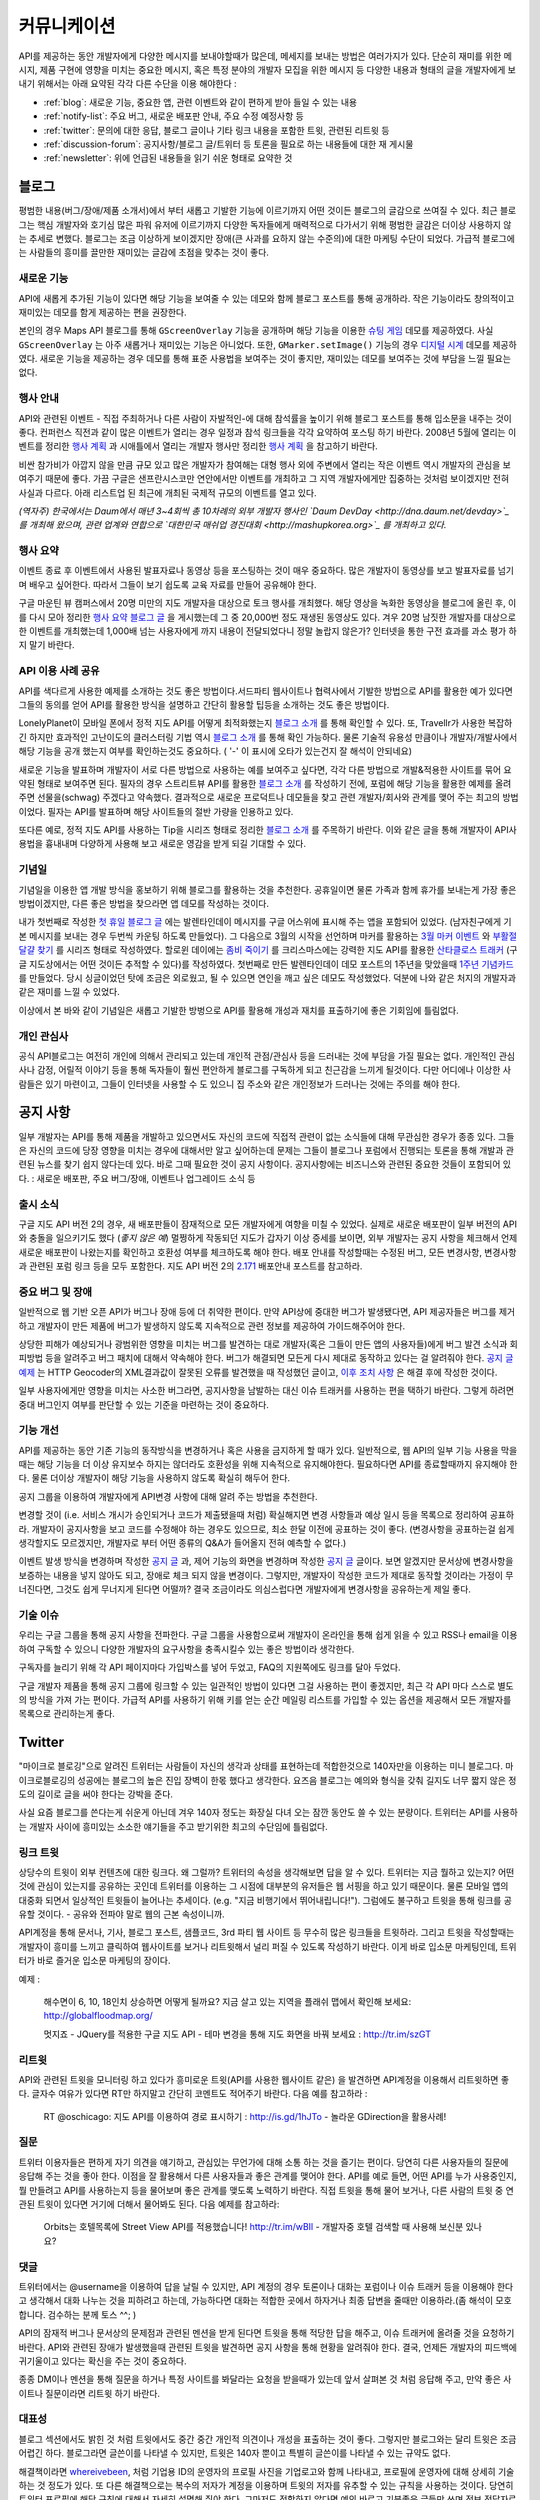 커뮤니케이션
#############

API를 제공하는 동안 개발자에게 다양한 메시지를 보내야할때가 많은데, 
메세지를 보내는 방법은 여러가지가 있다. 단순히 재미를 위한 메시지, 
제품 구현에 영향을 미치는 중요한 메시지, 혹은 특정 분야의 개발자 모집을 
위한 메시지 등 다양한 내용과 형태의 글을 개발자에게 보내기 위해서는 
아래 요약된 각각 다른 수단을 이용 해야한다 : 

-  :ref:`blog`: 새로운 기능, 중요한 앱, 관련 이벤트와 같이 편하게 받아 들일 수 있는 내용
-  :ref:`notify-list`: 주요 버그, 새로운 배포판 안내, 주요 수정 예정사항 등
-  :ref:`twitter`: 문의에 대한 응답, 블로그 글이나 기타 링크 내용을 포함한 트윗, 관련된 리트윗 등
-  :ref:`discussion-forum`: 공지사항/블로그 글/트위터 등 토론을 필요로 하는 내용들에 대한 재 게시물 
-  :ref:`newsletter`: 위에 언급된 내용들을 읽기 쉬운 형태로 요약한 것

.. _blog:

블로그
******

평범한 내용(버그/장애/제품 소개서)에서 부터 새롭고 기발한 기능에 이르기까지 
어떤 것이든 블로그의 글감으로 쓰여질 수 있다. 최근 블로그는 핵심 개발자와
호기심 많은 파워 유저에 이르기까지 다양한 독자들에게 매력적으로 다가서기 위해 
평범한 글감은 더이상 사용하지 않는 추세로 변했다. 블로그는 조금 이상하게 보이겠지만 
장애(큰 사과를 요하지 않는 수준의)에 대한 마케팅 수단이 되었다. 가급적
블로그에는 사람들의 흥미를 끌만한 재미있는 글감에 초점을 맞추는 것이 좋다. 

새로운 기능
===========

API에 새롭게 추가된 기능이 있다면 해당 기능을 보여줄 수 있는 데모와 함께 
블로그 포스트를 통해 공개하라. 작은 기능이라도 창의적이고 재미있는
데모를 함게 제공하는 편을 권장한다.

본인의 경우 Maps API 블로그를 통해 ``GScreenOverlay`` 기능을 공개하며 
해당 기능을 이용한 `슈팅 게임 <http://googlemapsapi.blogspot.com/2007/10/map-of-dead-screen-overlayed-shoot-em_31.html>`_ 데모를 제공하였다. 
사실 ``GScreenOverlay`` 는 아주 새롭거나 재미있는 기능은 아니었다. 
또한, ``GMarker.setImage()`` 기능의 경우 `디지털 시계 <http://googlemapsapi.blogspot.com/2007/04/gmarkershow-american-for-clock.html>`_ 데모를 제공하였다. 
새로운 기능을 제공하는 경우 데모를 통해 표준 사용법을 보여주는 것이 좋지만, 
재미있는 데모를 보여주는 것에 부담을 느낄 필요는 없다. 

행사 안내
=========

API와 관련된 이벤트 - 직접 주최하거나 다른 사람이 자발적인-에 대해  
참석률을 높이기 위해 블로그 포스트를 통해 입소문을 내주는 것이 좋다. 
컨퍼런스 직전과 같이 많은 이벤트가 열리는 경우 일정과 참석 링크들을 
각각 요약하여 포스팅 하기 바란다. 2008년 5월에 열리는 이벤트를 정리한 
`행사 계획 <http://googlemapsapi.blogspot.com/2008/05/upcoming-events.html>`_ 과 시애틀에서 열리는 개발자 행사만 정리한 
`행사 계획 <http://googlegeodevelopers.blogspot.com/2009/08/upcoming-seattle-geo-apis-hackathon.html>`_ 을 참고하기 바란다.

비싼 참가비가 아깝지 않을 만큼 규모 있고 많은 개발자가 참여해는 대형 행사
외에  주변에서 열리는 작은 이벤트 역시 개발자의 관심을 보여주기 때문에 좋다. 
가끔 구글은 샌프란시스코만 연안에서만 이벤트를 개최하고 그 지역 개발자에게만
집중하는 것처럼 보이겠지만 전혀 사실과 다르다. 아래 리스트업 된 최근에 개최된 
국제적 규모의 이벤트를 열고 있다.

*(역자주) 한국에서는 Daum에서 매년 3~4회씩 총 10차례의 외부 개발자 행사인 
`Daum DevDay <http://dna.daum.net/devday>`_ 를 개최해 왔으며, 관련 업계와 
연합으로 `대한민국 매쉬업 경진대회 <http://mashupkorea.org>`_ 를 개최하고 있다.*

행사 요약
=========

이벤트 종료 후 이벤트에서 사용된 발표자료나 동영상 등을 포스팅하는 것이 
매우 중요하다.  많은 개발자이 동영상를 보고 발표자료를 넘기며 배우고 
싶어한다. 따라서 그들이 보기 쉽도록 교육 자료를 만들어 공유해야 한다. 

구글 마운틴 뷰 캠퍼스에서 20명 미만의 지도 개발자을 대상으로 토크 행사를 
개최했다. 해당 영상을 녹화한 동영상을 블로그에 올린 후, 이를 다시 모아 
정리한 `행사 요약 블로그 글`_ 을 게시했는데 그 중 20,000번 정도 재생된 
동영상도 있다. 겨우 20명 남짓한 개발자를 대상으로한 이벤트를 개최했는데 
1,000배 넘는 사용자에게 까지 내용이 전달되었다니 정말 놀랍지 않은가? 
인터넷을 통한 구전 효과를 과소 평가 하지 말기 바란다. 

.. _행사 요약 블로그 글: http://googlemapsapi.blogspot.com/2008/04/our-first-google-geo-developer-series.html

API 이용 사례 공유
==================

API를 색다르게 사용한 예제를 소개하는 것도 좋은 방법이다.서드파티 웹사이트나 
협력사에서 기발한 방법으로 API를 활용한 예가 있다면 그들의 동의를 얻어 API를 
활용한 방식을 설명하고 간단히 활용할 팁등을 소개하는 것도 좋은 방법이다. 

LonelyPlanet이 모바일 폰에서 정적 지도 API를 어떻게 최적화했는지 
`블로그 소개 <http://googlemapsmania.blogspot.com/2007/04/lonely-planet-innovates-using-google.html>`_
를 통해 확인할 수 있다. 또, Travellr가 사용한 복잡하긴 하지만 효과적인 고난이도의 클러스터링 기법 역시 
`블로그 소개 <http://googlegeodevelopers.blogspot.com/2009/06/travellr-behind-scenes-of-our-region.html>`_
를 통해 확인 가능하다. 물론 기술적 유용성 만큼이나 개발자/개발사에서 해당 기능을 
공개 했는지 여부를 확인하는것도 중요하다. ( '-' 이 표시에 오타가 있는건지 잘 해석이 안되네요) 

새로운 기능을 발표하며 개발자이 서로 다른 방법으로 사용하는 예를 보여주고 싶다면, 
각각 다른 방법으로 개발&적용한 사이트를 묶어 요약된 형태로 보여주면 된다. 
필자의 경우 스트리트뷰 API를 활용한 `블로그 소개 <http://googlemapsapi.blogspot.com/2008/04/streetview-in-wild-flourishing-species.html>`_
를 작성하기 전에, 포럼에 해당 기능을 활용한 예제를 올려주면 선물을(schwag) 주겠다고 약속했다. 
결과적으로 새로운 프로덕트나 데모들을 찾고 관련 개발자/회사와 관계를 맺어 주는 최고의 방법이었다. 
필자는 API를 발표하며 해당 사이트들의 절반 가량을 인용하고 있다. 

또다른 예로, 정적 지도 API를 사용하는 Tip을 시리즈 형태로 정리한 
`블로그 소개 <http://googlegeodevelopers.blogspot.com/2008/07/5-ways-to-use-static-maps-plus-new.html>`_
를 주목하기 바란다. 이와 같은 글을 통해 개발자이 API사용법을 흉내내며 
다양하게 사용해 보고 새로운 영감을 받게 되길 기대할 수 있다. 

기념일
======

기념일을 이용한 앱 개발 방식을 홍보하기 위해 블로그를 활용하는 것을 추천한다. 
공휴일이면 물론 가족과 함께 휴가를 보내는게 가장 좋은 방법이겠지만, 다른 좋은 
방법을 찾으라면 앱 데모를 작성하는 것이다.

내가 첫번째로 작성한 `첫 휴일 블로그 글`_ 에는 발렌타인데이 메시지를 
구글 어스위에 표시해 주는 앱을 포함되어 있었다. (남자친구에게 기본 메시지를 
보내는 경우 두번씩 카운팅 하도록 만들었다). 그 다음으로 3월의 시작을 선언하며 
마커를 활용하는 `3월 마커 이벤트`_ 와 `부활절 달걀 찾기`_ 를 시리즈 형태로 작성하였다. 
할로윈 데이에는 `좀비 죽이기`_ 를 크리스마스에는 강력한 지도 API를 활용한 
`산타클로스 트래커`_ (구글 지도상에서는 어떤 것이든 추적할 수 있다)를 작성하였다. 
첫번째로 만든 발렌타인데이 데모 포스트의 1주년을 맞았을때 `1주년 기념카드`_ 를 만들었다. 
당시 싱글이었던 탓에 조금은 외로웠고, 될 수 있으면 연인을 깨고 싶은 데모도 작성했었다. 
덕분에 나와 같은 처지의 개발자과 같은 재미를 느낄 수 있었다. 

이상에서 본 바와 같이 기념일은 새롭고 기발한 방벙으로 API를 활용해 개성과 재치를 
표출하기에 좋은 기회임에 틀림없다.

.. _첫 휴일 블로그 글: http://googlemapsapi.blogspot.com/2007/02/write-your-valentines-day-messages-in.html
.. _3월 마커 이벤트: http://googlemapsapi.blogspot.com/2007/03/march-marker-madness-gmarkeroptions.html
.. _부활절 달걀 찾기: http://googlemapsapi.blogspot.com/2007/04/marker-managed-easter-egg-hunt.html
.. _좀비 죽이기: http://googlemapsapi.blogspot.com/2007/10/map-of-dead-screen-overlayed-shoot-em_31.html
.. _산타클로스 트래커: http://googlemapsapi.blogspot.com/2007/12/dont-stare-out-window-to-track-santa.html
.. _1주년 기념카드: http://googlemapsapi.blogspot.com/2008/02/send-geo-located-valentines-day-card.html


개인 관심사
===========

공식 API블로그는 여전히 개인에 의해서 관리되고 있는데 개인적 관점/관심사 등을 
드러내는 것에 부담을 가질 필요는 없다. 개인적인 관심사나 감정, 어릴적 이야기 
등을 통해 독자들이 훨씬 편안하게 블로그를 구독하게 되고 친근감을 느끼게 될것이다. 
다만 어디에나 이상한 사람들은 있기 마련이고, 그들이 인터넷을 사용할 수 도 있으니 
집 주소와 같은 개인정보가 드러나는 것에는 주의를 해야 한다.

.. _notify-list:

공지 사항
***********

일부 개발자는 API를 통해 제품을 개발하고 있으면서도 자신의 코드에 직접적 관련이 없는 
소식들에 대해 무관심한 경우가 종종 있다. 그들은 자신의 코드에 당장 영향을 미치는 경우에 
대해서만 알고 싶어하는데 문제는 그들이 블로그나 포럼에서 진행되는 토론을 통해 개발과 
관련된 뉴스를 찾기 쉽지 않다는데 있다. 바로 그때 필요한 것이 공지 사항이다. 
공지사항에는 비즈니스와 관련된 중요한 것들이 포함되어 있다. : 새로운 배포판, 
주요 버그/장애, 이벤트나 업그레이드 소식 등 

출시 소식
============

구글 지도 API 버전 2의 경우, 새 배포판들이 잠재적으로 모든 개발자에게 여향을 미칠 수 
있었다.  실제로 새로운 배포판이 일부 버전의 API와 충돌을 일으키기도 했다 (*좋지 않은 예*) 
멀쩡하게 작동되던 지도가 갑자기 이상 증세를 보이면, 외부 개발자는 공지 사항을 체크해서 
언제 새로운 배포판이 나왔는지를 확인하고 호환성 여부를 체크하도록 해야 한다.
배포 안내를 작성할때는 수정된 버그, 모든 변경사항, 변경사항과 관련된 포럼 링크 등을
모두 포함한다. 지도 API 버전 2의 `2.171`_ 배포안내 포스트를 참고하라. 

.. _2.171: http://groups.google.com/group/google-maps-api-notify/browse_frm/thread/5a2abe7b3ba79479


중요 버그 및 장애
==================

일반적으로 웹 기반 오픈 API가 버그나 장애 등에 더 취약한 편이다. 만약 API상에 중대한 
버그가 발생됐다면, API 제공자들은 버그를 제거하고 개발자이 만든 제품에 버그가 발생하지 
않도록 지속적으로 관련 정보를 제공하여 가이드해주어야 한다.   

상당한 피해가 예상되거나 광범위한 영향을 미치는 버그를 발견하는 대로 개발자(혹은 그들이 
만든 앱의 사용자들)에게 버그 발견 소식과 회피방법 등을 알려주고 버그 패치에 대해서 
약속해야 한다. 버그가 해결되면 모든게 다시 제대로 동작하고 있다는 걸 알려줘야 한다.
`공지 글 예제 <http://groups.google.com/group/google-maps-api-notify/browse_frm/thread/17ed31a7694a0f3b#>`_ 는 HTTP Geocoder의 XML결과값이 잘못된 오류를 발견했을 때 작성했던 글이고, 
`이후 조치 사항 <http://groups.google.com/group/google-maps-api-notify/browse_frm/thread/5efe1347cda3b96c#>`_ 은 해결 후에 작성한 것이다. 

일부 사용자에게만 영향을 미치는 사소한 버그라면, 공지사항을 남발하는 대신 이슈 트래커를 
사용하는 편을 택하기 바란다. 그렇게 하려면 중대 버그인지 여부를 판단할 수 있는 기준을 
마련하는 것이 중요하다. 

기능 개선
=========

API를 제공하는 동안 기존 기능의 동작방식을 변경하거나 혹은 사용을 금지하게 할 때가 있다. 
일반적으로, 웹 API의 일부 기능 사용을 막을때는 해당 기능을 더 이상 유지보수 하지는 않더라도
호환성을 위해 지속적으로 유지해야한다. 필요하다면 API를 종료할때까지 유지해야 한다. 
물론 더이상 개발자이 해당 기능을 사용하지 않도록 확실히 해두어 한다. 

공지 그룹을 이용하여 개발자에게 API변경 사항에 대해 알려 주는 방법을 추천한다. 

변경할 것이 (i.e. 서비스 개시가 승인되거나 코드가 제출됐을때 처럼) 확실해지면 
변경 사항들과 예상 일시 등을 목록으로 정리하여 공표하라. 개발자이 공지사항을 보고 
코드를 수정해야 하는 경우도 있으므로, 최소 한달 이전에 공표하는 것이 좋다. 
(변경사항을 공표하는걸 쉽게 생각할지도 모르겠지만, 개발자로 부터 어떤 종류의 
Q&A가 들어올지 전혀 예측할 수 없다.) 

이벤트 발생 방식을 변경하며 작성한 `공지 글 <http://groups.google.com/group/google-maps-api-notify/browse_frm/thread/2da3acb76e6189a4>`_ 과, 제어 기능의 화면을 변경하며 작성한 `공지 글 <http://groups.google.com/group/google-maps-api-notify/browse_frm/thread/944510a20db1b4ab>`_
글이다. 보면 알겠지만 문서상에 변경사항을 보증하는 내용을 넣지 않아도 되고, 장애로 
체크 되지 않을 변경이다. 그렇지만, 개발자이 작성한 코드가 제대로 동작할 것이라는 
가정이 무너진다면, 그것도 쉽게 무너지게 된다면 어떨까?
결국 조금이라도 의심스럽다면 개발자에게 변경사항을 공유하는게 제일 좋다. 


기술 이슈
==========

우리는 구글 그룹을 통해 공지 사항을 전파한다. 구글 그룹을 사용함으로써 개발자이 온라인을 
통해 쉽게 읽을 수 있고 RSS나 email을 이용하여 구독할 수 있으니 다양한 개발자의 요구사항을 
충족시킬수 있는 좋은 방법이라 생각한다. 

구독자를 늘리기 위해 각 API 페이지마다 가입박스를 넣어 두었고, FAQ의 지원쪽에도 링크를 
달아 두었다. 

구글 개발자 제품을 통해 공지 그룹에 링크할 수 있는 일관적인 방법이 있다면 그걸 사용하는 
편이 좋겠지만, 최근 각 API 마다 스스로 별도의 방식을 가져 가는 편이다. 가급적 API를 
사용하기 위해 키를 얻는 순간 메일링 리스트를 가입할 수 있는 옵션을 제공해서 모든 개발자를 
목록으로 관리하는게 좋다. 

.. _twitter:

Twitter
*******

"마이크로 블로깅"으로 알려진 트위터는 사람들이 자신의 생각과 상태를 표현하는데 적합한것으로
140자만을 이용하는 미니 블로그다. 마이크로블로깅의 성공에는 블로그의 높은 진입 장벽이 한몫 
했다고 생각한다. 요즈음 블로그는 예의와 형식을 갖춰 길지도 너무 짧지 않은 정도의 길이로 
글을 써야 한다는 강박을 준다. 

사실 요즘 블로그를 쓴다는게 쉬운게 아닌데 겨우 140자 정도는 화장실 다녀 오는 잠깐 동안도
쓸 수 있는 분량이다. 트위터는 API를 사용하는 개발자 사이에 흥미있는 소소한 얘기들을 주고 
받기위한 최고의 수단임에 틀림없다. 

링크 트윗
===========

상당수의 트윗이 외부 컨텐츠에 대한 링크다. 왜 그럴까? 트위터의 속성을 생각해보면
답을 알 수 있다. 트위터는 지금 뭘하고 있는지? 어떤것에 관심이 있는지를 공유하는 곳인데
트위터를 이용하는 그 시점에 대부분의 유저들은 웹 서핑을 하고 있기 때문이다. 
물론 모바일 앱의 대중화 되면서 일상적인 트윗들이 늘어나는 추세이다. (e.g. "지금 비행기에서 뛰어내립니다!").  그럼에도 불구하고 트윗을 통해 링크를 공유할 것이다. 
- 공유와 전파야 말로 웹의 근본 속성이니까.

API계정을 통해 문서나, 기사, 블로그 포스트, 샘플코드, 3rd 파티 웹 사이트 등 무수히 많은 
링크들을 트윗하라. 그리고 트윗을 작성할때는 개발자이 흥미를 느끼고 클릭하여 웹사이트를 
보거나 리트윗해서 널리 퍼질 수 있도록 작성하기 바란다. 이게 바로 입소문 마케팅인데, 
트위터가 바로 즐거운 입소문 마케팅의 장이다. 

예제 : 
  
  해수면이 6, 10, 18인치 상승하면 어떻게 될까요? 지금 살고 있는 
  지역을 플래쉬 맵에서 확인해 보세요: http://globalfloodmap.org/
  
  멋지죠 - JQuery를 적용한 구글 지도 API - 테마 변경을 통해 지도 화면을 바꿔 보세요 
  : http://tr.im/szGT  

리트윗
=========

API와 관련된 트윗을 모니터링 하고 있다가 흥미로운 트윗(API를 사용한 웹사이트 같은)
을 발견하면 API계정을 이용해서 리트윗하면 좋다. 글자수 여유가 있다면 RT만 하지말고 
간단히 코멘트도 적어주기 바란다. 다음 예를 참고하라 : 

  RT @oschicago: 지도 API를 이용하여 경로 표시하기 : http://is.gd/1hJTo -
  놀라운 GDirection을 활용사례!


질문
=========

트위터 이용자들은 편하게 자기 의견을 얘기하고, 관심있는 무언가에 대해 소통
하는 것을 즐기는 편이다. 당연히 다른 사용자들의 질문에 응답해 주는 것을 
좋아 한다. 이점을 잘 활용해서 다른 사용자들과 좋은 관계를 맺어야 한다. 
API를 예로 들면, 어떤 API를 누가 사용중인지, 뭘 만들려고 API를 사용하는지 
등을 물어보며 좋은 관계를 맺도록 노력하기 바란다. 직접 트윗을 통해 물어 보거나,
다른 사람의 트윗 중 연관된 트윗이 있다면 거기에 더해서 물어봐도 된다. 다음 예제를 참고하라:

  Orbits는 호텔목록에 Street View API를 적용했습니다! http://tr.im/wBIl 
  - 개발자중 호텔 검색할 때 사용해 보신분 있나요?

댓글
=======

트위터에서는 @username을 이용하여 답을 날릴 수 있지만, API 계정의 경우 
토론이나 대화는 포럼이나 이슈 트래커 등을 이용해야 한다고 생각해서 
대화 나누는 것을 피하려고 하는데, 가능하다면 대화는 적합한 곳에서 하자거나
최종 답변을 줄때만 이용하라.(좀 해석이 모호합니다. 검수하는 분께 토스 ^^; )

API의 잠재적 버그나 문서상의 문제점과 관련된 멘션을 받게 된다면 트윗을 통해 
적당한 답을 해주고, 이슈 트래커에 올려줄 것을 요청하기 바란다. API와 관련된
장애가 발생했을때 관련된 트윗을 발견하면 공지 사항을 통해 현황을 알려줘야 한다. 
결국, 언제든 개발자의 피드백에 귀기울이고 있다는 확신을 주는 것이 중요하다. 

종종 DM이나 멘션을 통해 질문을 하거나 특정 사이트를 봐달라는 요청을 받을때가 있는데 
앞서 살펴본 것 처럼 응답해 주고, 만약 좋은 사이트나 질문이라면 리트윗 하기 바란다. 

대표성
==========

블로그 섹션에서도 밝힌 것 처럼 트윗에서도 중간 중간 개인적 의견이나 개성을 
표출하는 것이 좋다. 그렇지만 블로그와는 달리 트윗은 조금 어렵긴 하다. 
블로그라면 글쓴이를 나타낼 수 있지만, 트윗은 140자 뿐이고 특별히 글쓴이를 
나타낼 수 있는 규약도 없다. 

해결책이라면 `whereivebeen <http://twitter.com/whereivebeen>`_, 처럼 
기업용 ID의 운영자의 프로필 사진을 기업로고와 함께 나타내고, 프로필에 
운영자에 대해 상세히 기술 하는 것 정도가 있다. 또 다른 해결책으로는 
복수의 저자가 계정을 이용하며 트윗의 저자를 유추할 수 있는 규칙을 사용하는 것이다. 
당연히 트위터 프로필에 해당 규칙에 대해서 자세히 설명해 줘야 한다. 
그마저도 적합하지 않다면 예의 바르고 기분좋은 글들만 쓰며
정보 전달자로서의 태도를 유지해야 한다. 

어떤 방식을 택하든 트윗을 할때는 늘 주의를 해야 한다. 알고 있겠지만 
사용자들을 화나게 하거나 짜증나게 하는 것들에 대해 리트윗을 하는게 너무 쉽기  
- 블로그 포스팅 하는 것보다 훨씬 쉽다 - 때문에 트위터에 트렌드로 떠오를 수도 있다.
가급적이면 경쟁사, 죽음, 섹스, 종교, 인종, 정치 등에 대해 언급하지 않는게 좋다. 
그럼에도 불구하고 어떤 이유로든 위의 언급된 토픽 중 하나라도 연관이 되는 트윗을 작성해야 한다면 
(e.g. 최근 재해에 따른 사망자를 보여주는 API 매쉬업), 동료 들에게 한번쯤 검토를 
받아 보는편이 좋다. 필자가 두 명의 유명인사가 사망했을 때, API 소식을 전하며
사망 소식을 전한적이 있었다. `TechCrunch <http://www.techcrunch.com/2009/06/25/the-web-collapses-under-the-weight-of-michael-jacksons-death/>`_-
무심코 한 트윗 때문에 오랫동안 고생할 수 있으니 주의하기 바란다. 


기술
==========

트위터는 일반적으로 항상 on 상태에서 사용하게 되는데, API 관리용 트위터 계정과 
개인 계정을 함께 운용중이라면 여러 모로 사용이 불편하다. 

서로 다른 브라우저 2개를 띄워 각각의 계정으로 사용할 수 있겠지만, 
파워 트위터리안이라면 추천할 만한 방법은 아니다. 트위터 웹 사이트는 
기본 기능에만 충실하게 구현된 상태이므로 불편한 면이 없지 않다. 

좀더 나은 방법으로는 복수 계정을 지원하고 검색어 저장등을 지원하는 고급 
클라이언트를 사용하는 것이다. `TweetDeck`_ 은 AIR 기반의 앱이어서 윈도우와 
맥 모두에서 실행되고 복수 계정과 검색어 저장 등을 지원한다. 
모든 것에 일장 일단이 있듯이 복수 계정을 지원하는게 꼭 좋은 것 만은 아니다. 
가령 기업 계정으로 개인 계정에 쓸만한 트윗을 쓰는건 아닌지 늘 조심해야 한다. 

좀더 안전한 방법으로는 서로다른 트위터 클라이언트를 사용하는 것이다. 
하나는 개인 계정으로, 또다른 하나는 기업 계정으로 사용하는 것을 추천한다. 
트윗덱과 같은 `Seesmic`_ 이나, 브라우저의 익스텐션인 `Chromed Bird`_ 등을 고민해 보기 바란다. 
아니면 기업 트위터를 위해 만들어진 `HootSuite`_ 같은 웹 앱도 있다. 

HootSuite는 동료와 공동으로 기업 계정을 사용할 수 있도록 지원해준다. 비용도 저렴한 편이다. 
따라서 동료와 함께 같이 트윗팅을 할 수 있고 임시저장, 통계, 검색어 저장 등의 화면도 공유가 가능하다. 

.. _TweetDeck: http://www.tweetdeck.com/
.. _Seesmic: http://seesmic.com/
.. _Chromed Bird: https://chrome.google.com/extensions/detail/encaiiljifbdbjlphpgpiimidegddhic
.. _HootSuite: http://www.hootsuite.com

.. _discussion-forum:

토론장
*****************

포럼은 API개발과 관련된 주제에 대해 서로의 의견을 제시하고 조율하는 것을 
목표로 하기때문에 개발자에 의해 주도되는 것이 일반적이다. 그렇지만
포럼이 활성화되어 사용자 층이 늘어나게 되면 API개발과 관련된 것이라면 
무엇이든 논의되고 블로그 포스트나, 공지사항, 트윗등도 자유롭게 게시된다. 

결국 글을 쓸때 포럼의 성격을 크게 벗어 나지 않도록 조절하는 것이 중요하다. 

본인의 경우 지도 API에 대한 공지사항은 반드시 포럼에 재 게시한다는 원칙을 가지고 있다.
이렇게 함으로써 일부 좋은 개발자이 중복으로 메시지를 받게 되기는 하지만, 
결국 새로운 배포, 버그, 변경 사항등을 토론할 기회를 얻게 된다고 생각한다. 
이와 같이 명백한 방법으로 정보를 제공하지 않게 되면 1)자신들의 의견에 귀 기울이지 않는다거나
2) 이메일을 통해서만 의견을 주고 받는 다고 생각하게 될것인데, 궁극적으로는 
그 둘 모두 바람직하지 않은 결과를 야기할 것이다. 

포럼에 블로그 포스트를 재 게시하거나, 트윗링크를 거는것에 대해 필자는 대환영이다.  
"내가 만든 앱이 작동안해요"같은 포스트를 통해 포럼이 좀더 풍성해지고 
개발자가 원하는 것을 얻을 수 있는 공간이 될것이라 생각한다. 
또한 소규모 커뮤니티를 통해 영감이나 정보를 주는 포스트가 올라오고 이를 통해 개발자
스스로가 동기 부여하게 되어 좋은 결과물들을 만들어 낼 수 있다. 
예로, 블로그에 링크된 `이 글 <http://groups.google.com/group/google-maps-api-for-flash/browse_frm/thread/00bb53743fc9fe4c#>`_
를 통해,
`이 글 <http://groups.google.com/group/google-maps-js-api-v3/browse_frm/thread/92e070b430bb9c3d?hl=en#>`_
에 발표된 것처럼 새로운 데모가 나오고 개발자이 자신의 데모에 추가하게 되었다. 결과적으로 
`이 글 <http://groups.google.com/group/google-maps-api-for-flash/browse_frm/thread/1fa8460d90ae9ce7#>`_
에 나오는 것처럼 구글 외의 개발자로 부터 멋진 두개의 API사용 예제가 나오게 되었다. 


.. _newsletter:

뉴스레터
**********

뉴스레터가 매우 고전적 스타일의 커뮤니케이션이긴 하지만 제품 개발과 
관련된 정보를 메일함으로 직접 배달해 주기 때문에 블로그나 포럼까지 챙겨보기 
힘든 사용자들에게 여전히 유용한 편이다. 또, 다른 매체를 통하지 않고도 뉴스레터만 
챙겨 보면 최신 소식을 쉽게 알 수 있는 장점도 있다. 

뉴스레터는 가급적 읽기 쉬운 형태로 한달에 한번 정도 발행하는게 일반적이다. 
Amazon이 한달에 한번 발행하는 `AWS 개발자 뉴스레터 <http://developer.amazonwebservices.com/connect/kbcategory.jspa?categoryID=42>`_ 가 좋은 예이다.  

AWS 개발자 뉴스레터는 주요뉴스가 단락별로 정리되어 있고, 개발자이 사용할 수 있는 기사나 코드, 
주요 AWS 케이스 스터디, 새로운 이벤트 정보들로 구성되어 있어 유용하다. 

일부 서비스의 경우 주목할만한 새로운 기능을 발표해 개발자의 주목을 끌 필요가 있다고 
판단 될때만 뉴스레터를 발행하기도 하지만, 흔한 경우는 아니다. 

또한, API 제공자는 개발자 모두가 알기를 원하는 주요 공지사항의 경우 
뉴스레터를 추가 발행하거나 별도의 타켓 그룹에 이메일을 보내기도 한다. 

다시 한번 Amazon의 예를 주목해 보자. 몇달에 한번 Amazon은 메일링을 통해 
새롭게 제공되는 기능에 대한 정보를 제공하였다. 물론 몇몇 메일의 경우 블로그 포스트의
복제본 이었지만 어쨌든 개발자이 읽을 가능성은 높아 졌다. 

일반적으로 블로를 구독하더라도 실제 포스트를 읽는걸 종종 잊곤 하지만, 
이메일의 경우 자신의 메일함에 온 메일을 온전히 무시하는 경우는 상대적으로 적은 편이다. 
따라서, 뉴스레터 수신동의를 통해 상대적으로 충성도 높은 독자를 얻게 되는 것이다. 
